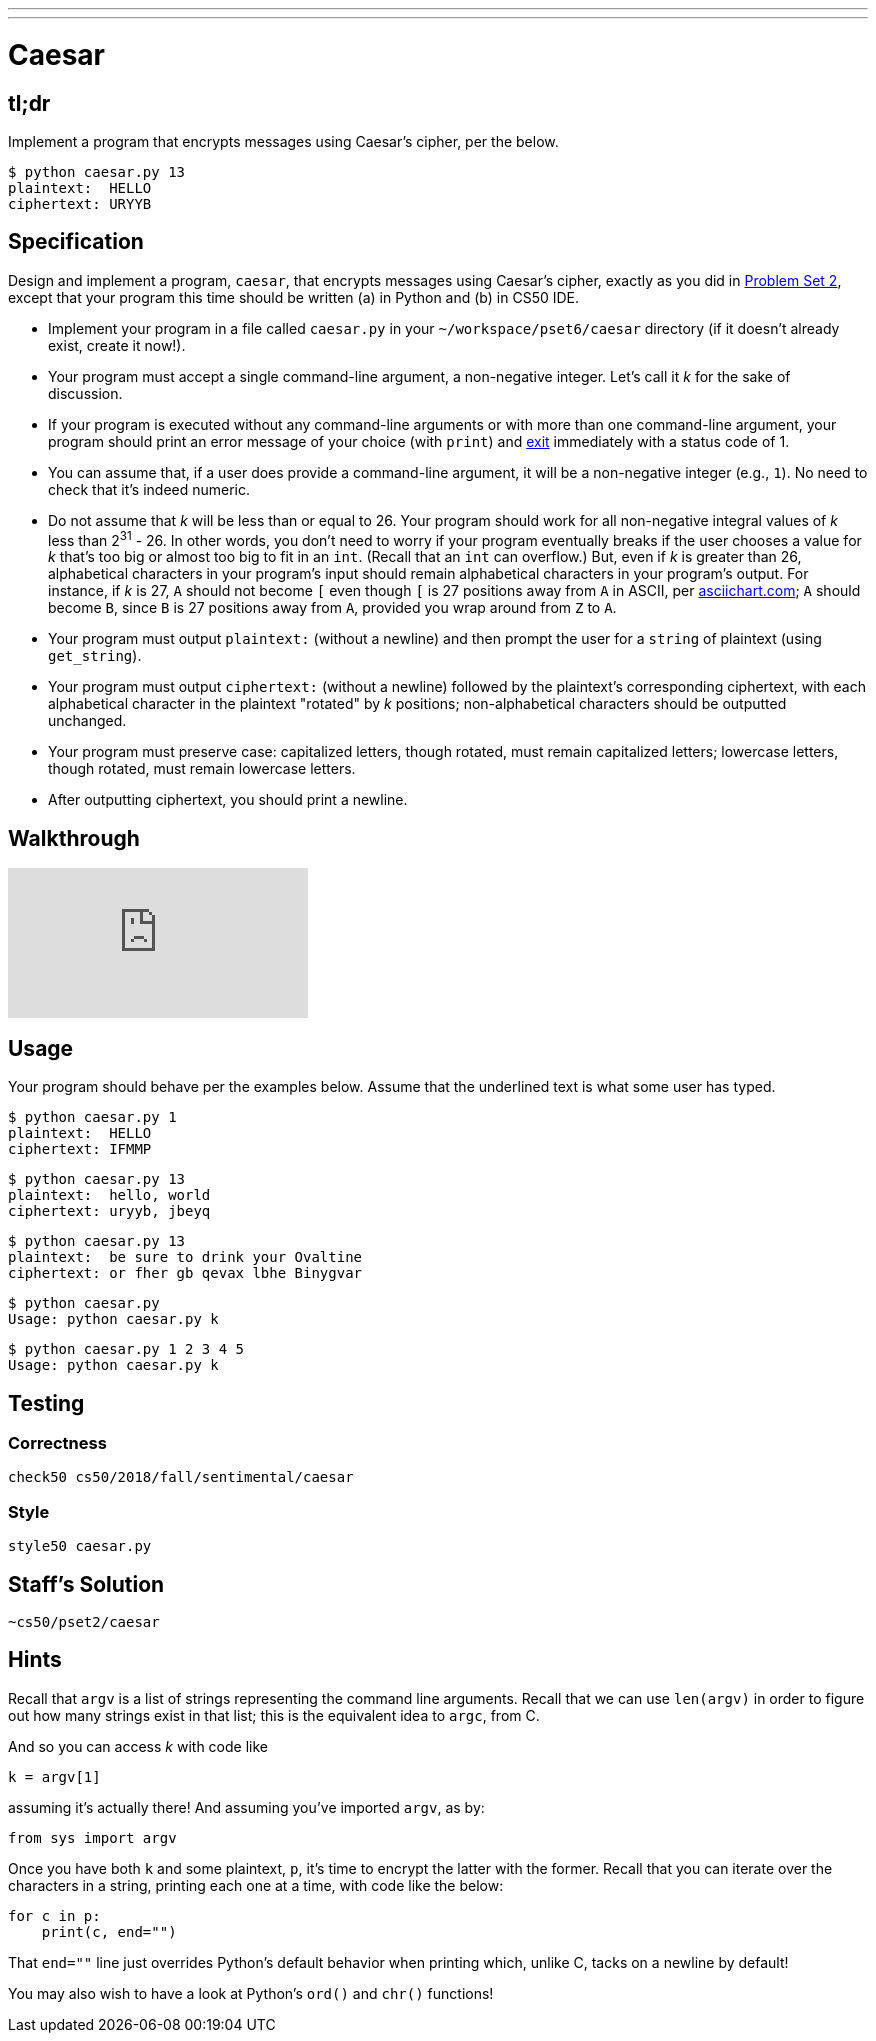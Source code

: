 ---
---

= Caesar

== tl;dr

Implement a program that encrypts messages using Caesar's cipher, per the below.

[source,subs=quotes]
----
$ [underline]#python caesar.py 13#
plaintext:  [underline]#HELLO#
ciphertext: URYYB
----

== Specification

Design and implement a program, `caesar`, that encrypts messages using Caesar's cipher, exactly as you did in link:https://lab.cs50.io/cs50/labs/2018/fall/caesar/[Problem Set 2], except that your program this time should be written (a) in Python and (b) in CS50 IDE.

* Implement your program in a file called `caesar.py` in your `~/workspace/pset6/caesar` directory (if it doesn't already exist, create it now!).
* Your program must accept a single command-line argument, a non-negative integer. Let's call it _k_ for the sake of discussion.
* If your program is executed without any command-line arguments or with more than one command-line argument, your program should print an error message of your choice (with `print`) and link:https://docs.python.org/3/library/sys.html#sys.exit[exit] immediately with a status code of 1.
* You can assume that, if a user does provide a command-line argument, it will be a non-negative integer (e.g., `1`). No need to check that it's indeed numeric.
* Do not assume that _k_ will be less than or equal to 26. Your program should work for all non-negative integral values of _k_ less than 2^31^ - 26. In other words, you don't need to worry if your program eventually breaks if the user chooses a value for _k_ that's too big or almost too big to fit in an `int`. (Recall that an `int` can overflow.) But, even if _k_ is greater than 26, alphabetical characters in your program's input should remain alphabetical characters in your program's output. For instance, if _k_ is 27, `A` should not become `[` even though `[` is 27 positions away from `A` in ASCII, per http://www.asciichart.com/[asciichart.com]; `A` should become `B`, since `B` is 27 positions away from `A`, provided you wrap around from `Z` to `A`.
* Your program must output ``plaintext:`` (without a newline) and then prompt the user for a `string` of plaintext (using `get_string`).
* Your program must output ``ciphertext:`` (without a newline) followed by the plaintext's corresponding ciphertext, with each alphabetical character in the plaintext "rotated" by _k_ positions; non-alphabetical characters should be outputted unchanged.
* Your program must preserve case: capitalized letters, though rotated, must remain capitalized letters; lowercase letters, though rotated, must remain lowercase letters.
* After outputting ciphertext, you should print a newline.

== Walkthrough

video::5I7QqTTolHE[youtube]

== Usage

Your program should behave per the examples below. Assume that the underlined text is what some user has typed.

[source,subs=quotes]
----
$ [underline]#python caesar.py 1#
plaintext:  [underline]#HELLO#
ciphertext: IFMMP
----

[source,subs=quotes]
----
$ [underline]#python caesar.py 13#
plaintext:  [underline]#hello, world#
ciphertext: uryyb, jbeyq
----

[source,subs=quotes]
----
$ [underline]#python caesar.py 13#
plaintext:  [underline]#be sure to drink your Ovaltine#
ciphertext: or fher gb qevax lbhe Binygvar
----

[source,subs=quotes]
----
$ [underline]#python caesar.py#
Usage: python caesar.py k
----

[source,subs=quotes]
----
$ [underline]#python caesar.py 1 2 3 4 5#
Usage: python caesar.py k
----

== Testing

=== Correctness

[source]
----
check50 cs50/2018/fall/sentimental/caesar
----

=== Style

[source]
----
style50 caesar.py
----

== Staff's Solution

[source]
----
~cs50/pset2/caesar
----

== Hints

Recall that `argv` is a list of strings representing the command line arguments. Recall that we can use `len(argv)` in order to figure out how many strings exist in that list; this is the equivalent idea to `argc`, from C.

And so you can access _k_ with code like

[source,c]
----
k = argv[1]
----

assuming it's actually there! And assuming you've imported `argv`, as by:

[source,python]
----
from sys import argv
----

Once you have both `k` and some plaintext, `p`, it's time to encrypt the latter with the former. Recall that you can iterate over the characters in a string, printing each one at a time, with code like the below:

[source,python]
----
for c in p:
    print(c, end="")
----

That `end=""` line just overrides Python's default behavior when printing which, unlike C, tacks on a newline by default!

You may also wish to have a look at Python's `ord()` and `chr()` functions!
